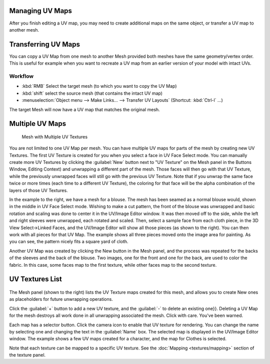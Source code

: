 
..    TODO/Review: {{review|copy=X|partial=X}} .


Managing UV Maps
================

After you finish editing a UV map, you may need to create additional maps on the same object,
or transfer a UV map to another mesh.


Transferring UV Maps
====================

You can copy a UV Map from one mesh to another Mesh provided both meshes have the same
geometry/vertex order. This is useful for example when you want to recreate a UV map from an
earlier version of your model with intact UVs.


Workflow
--------

- :kbd:`RMB` Select the target mesh (to which you want to copy the UV Map)
- :kbd:`shift` select the source mesh (that contains the intact UV map)
- :menuselection:`Object menu --> Make Links... --> Transfer UV Layouts` (Shortcut: :kbd:`Ctrl-l` ...)

The target Mesh will now have a UV map that matches the original mesh.


Multiple UV Maps
================

.. figure:: /images/Manual-UV-Fashion.jpg
   :width: 300px
   :figwidth: 300px

   Mesh with Multiple UV Textures


You are not limited to one UV Map per mesh.
You can have multiple UV maps for parts of the mesh by creating new UV Textures.
The first UV Texture is created for you when you select a face in UV Face Select mode. You can
manually create more UV Textures by clicking the :guilabel:`New` button next to "UV Texture"
on the Mesh panel in the Buttons Window, Editing Context)
and unwrapping a different part of the mesh. Those faces will then go with that UV Texture,
while the previously unwrapped faces will still go with the previous UV Texture.
Note that if you unwrap the same face twice or more times
(each time to a different UV Texture),
the coloring for that face will be the alpha  combination of the layers of those UV Textures.

In the example to the right, we have a mesh for a blouse.
The mesh has been seamed as a normal blouse would, shown in the middle in UV Face Select mode.
Wishing to make a cut pattern, the front of the blouse was unwrapped and basic rotation and
scaling was done to center it in the UV/Image Editor window.
It was then moved off to the side, while the left and right sleeves were unwrapped,
each rotated and scaled. Then, select a sample face from each cloth piece,
in the 3D View Select→Linked Faces, and the UV/Image Editor will show all those pieces
(as shown to the right). You can then work with all pieces for that UV Map.
The example shows all three pieces moved onto the image area for painting. As you can see,
the pattern nicely fits a square yard of cloth.

Another UV Map was created by clicking the New button in the Mesh panel,
and the process was repeated for the backs of the sleeves and the back of the blouse.
Two images, one for the front and one for the back, are used to color the fabric.
In this case, some faces map to the first texture,
while other faces map to the second texture.


UV Textures List
================

.. figure:: /images/Manual-UV-Editing-Mesh-panel.jpg


The Mesh panel (shown to the right) lists the UV Texture maps created for this mesh,
and allows you to create New ones as placeholders for future unwrapping operations.

Click the :guilabel:`+` button to add a new UV texture,
and the :guilabel:`-` to delete an existing one}}.
Deleting a UV Map for the mesh destroys all work done in all unwrapping associated the mesh.
Click with care. You've been warned.

Each map has a selector button. Click the camera icon to enable that UV texture for rendering.
You can change the name by selecting one and changing the text in the :guilabel:`Name` box.
The selected map is displayed in the UV/Image Editor window.
The example shows a few UV maps created for a character, and the map for Clothes is selected.

Note that each texture can be mapped to a specific UV texture. See the :doc:`Mapping <textures/mapping>` section of the texture panel.


